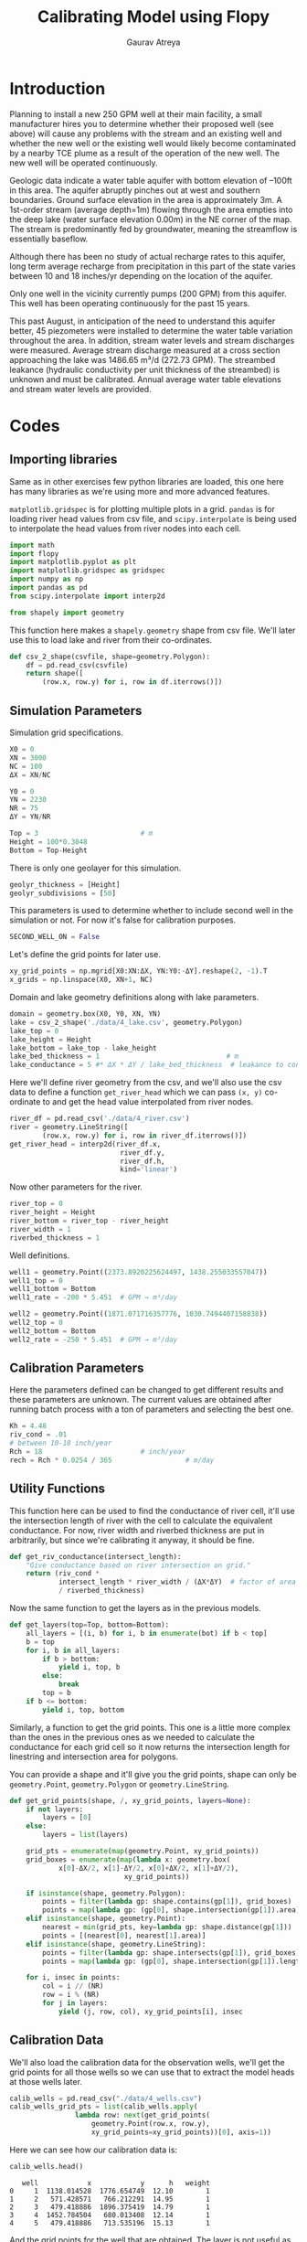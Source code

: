 # -*- org-export-use-babel: nil -*-
#+TITLE: Calibrating Model using Flopy
#+AUTHOR: Gaurav Atreya
#+LATEX_CLASS: unisubmission
#+LATEX_CLASS_OPTIONS: [titlepage,12pt]

#+OPTIONS: toc:nil

#+LATEX_HEADER: \ClassCode{GEOL 6024}
#+LATEX_HEADER: \ClassName{GroundWater Modeling}
#+LATEX_HEADER: \ActivityType{Project}
#+LATEX_HEADER: \SubmissionType{Report}
#+LATEX_HEADER: \SubmissionNumber{4}
#+LATEX_HEADER: \SubmissionName{Calibrating Model using Flopy}
#+LATEX_HEADER: \Author{Gaurav Atreya}
#+LATEX_HEADER: \Mnumber{M14001485}
#+LATEX_HEADER: \Keywords{Groundwater,Modeling,Flopy}

#+TOC: headlines 2
** Table of contents                                         :TOC:noexport:
- [[#introduction][Introduction]]
- [[#codes][Codes]]
  - [[#importing-libraries][Importing libraries]]
  - [[#simulation-parameters][Simulation Parameters]]
  - [[#calibration-parameters][Calibration Parameters]]
  - [[#utility-functions][Utility Functions]]
  - [[#calibration-data][Calibration Data]]
  - [[#calibration-dependent-simulation-parameters][Calibration Dependent Simulation Parameters]]
  - [[#stress-period-functions][Stress Period Functions]]
  - [[#flopy-model][Flopy Model]]
  - [[#simulation-post-processing][Simulation Post Processing]]
  - [[#plots][Plots]]
- [[#summary-of-calibration-trials][Summary of Calibration Trials]]

* Introduction

Planning to install a new 250 GPM well at their main facility, a small manufacturer hires you to determine whether their proposed well (see above) will cause any problems with the stream and an existing well and whether the new well or the existing well would likely become contaminated by a nearby TCE plume as a result of the operation of the new well. The new well will be operated continuously.

Geologic data indicate a water table aquifer with bottom elevation of –100ft in this area. The aquifer abruptly pinches out at west and southern boundaries. Ground surface elevation in the area is approximately 3m. A 1st-order stream (average depth=1m) flowing through the area empties into the deep lake (water surface elevation 0.00m) in the NE corner of the map. The stream is predominantly fed by groundwater, meaning the streamflow is essentially baseflow.

Although there has been no study of actual recharge rates to this aquifer, long term average recharge from precipitation in this part of the state varies between 10 and 18 inches/yr depending on the location of the aquifer.

Only one well in the vicinity currently pumps (200 GPM) from this aquifer. This well has been operating continuously for the past 15 years.

This past August, in anticipation of the need to understand this aquifer better, 45 piezometers were installed to determine the water table variation throughout the area. In addition, stream water levels and stream discharges were measured. Average stream discharge measured at a cross section approaching the lake was 1486.65 m³/d (272.73 GPM). The streambed leakance (hydraulic conductivity per unit thickness of the streambed) is unknown and must be calibrated. Annual average water table elevations and stream water levels are provided.

* Codes

** Importing libraries
Same as in other exercises few python libraries are loaded, this one here has many libraries as we're using more and more advanced features.

~matplotlib.gridspec~ is for plotting multiple plots in a grid. ~pandas~ is for loading river head values from csv file, and ~scipy.interpolate~ is being used to interpolate the head values from river nodes into each cell.

#+BEGIN_SRC python :results none :exports code :tangle yes
import math
import flopy
import matplotlib.pyplot as plt
import matplotlib.gridspec as gridspec
import numpy as np
import pandas as pd
from scipy.interpolate import interp2d

from shapely import geometry
#+END_SRC


This function here makes a ~shapely.geometry~ shape from csv file. We'll later use this to load lake and river from their co-ordinates.

#+BEGIN_SRC python :results none :exports code :tangle yes
def csv_2_shape(csvfile, shape=geometry.Polygon):
    df = pd.read_csv(csvfile)
    return shape([
        (row.x, row.y) for i, row in df.iterrows()])
#+END_SRC

** Simulation Parameters
Simulation grid specifications.

#+BEGIN_SRC python :results none :exports code :tangle yes
X0 = 0
XN = 3000
NC = 100
ΔX = XN/NC

Y0 = 0
YN = 2230
NR = 75
ΔY = YN/NR

Top = 3                         # m
Height = 100*0.3048
Bottom = Top-Height
#+END_SRC

There is only one geolayer for this simulation.

#+BEGIN_SRC python :results none :exports code :tangle yes
geolyr_thickness = [Height]
geolyr_subdivisions = [50]
#+END_SRC

This parameters is used to determine whether to include second well in the simulation or not. For now it's false for calibration purposes.

#+BEGIN_SRC python :results none :exports code :tangle yes
SECOND_WELL_ON = False
#+END_SRC

Let's define the grid points for later use.

#+BEGIN_SRC python :results none :exports code :tangle yes
xy_grid_points = np.mgrid[X0:XN:ΔX, YN:Y0:-ΔY].reshape(2, -1).T
x_grids = np.linspace(X0, XN+1, NC)
#+END_SRC

Domain and lake geometry definitions along with lake parameters.

#+BEGIN_SRC python :results none :exports code :tangle yes
domain = geometry.box(X0, Y0, XN, YN)
lake = csv_2_shape('./data/4_lake.csv', geometry.Polygon)
lake_top = 0
lake_height = Height
lake_bottom = lake_top - lake_height
lake_bed_thickness = 1                               # m
lake_conductance = 5 #* ΔX * ΔY / lake_bed_thickness  # leakance to conductance how?
#+END_SRC

Here we'll define river geometry from the csv, and we'll also use the csv data to define a function ~get_river_head~ which we can pass ~(x, y)~ co-ordinate to and get the head value interpolated from river nodes.

#+BEGIN_SRC python :results none :exports code :tangle yes
river_df = pd.read_csv('./data/4_river.csv')
river = geometry.LineString([
        (row.x, row.y) for i, row in river_df.iterrows()])
get_river_head = interp2d(river_df.x,
                           river_df.y,
                           river_df.h,
                           kind='linear')
#+END_SRC

Now other parameters for the river.

#+BEGIN_SRC python :results none :exports code :tangle yes
river_top = 0
river_height = Height
river_bottom = river_top - river_height
river_width = 1
riverbed_thickness = 1
#+END_SRC

Well definitions.

#+BEGIN_SRC python :results none :exports code :tangle yes
well1 = geometry.Point((2373.8920225624497, 1438.255033557047))
well1_top = 0
well1_bottom = Bottom
well1_rate = -200 * 5.451  # GPM → m³/day

well2 = geometry.Point((1871.071716357776, 1030.7494407158838))
well2_top = 0
well2_bottom = Bottom
well2_rate = -250 * 5.451  # GPM → m³/day
#+END_SRC



** Calibration Parameters

Here the parameters defined can be changed to get different results and these parameters are unknown. The current values are obtained after running batch process with a ton of parameters and selecting the best one.

#+BEGIN_SRC python :results none :exports code :tangle yes
Kh = 4.48
riv_cond = .01
# between 10-18 inch/year
Rch = 18                        # inch/year
rech = Rch * 0.0254 / 365                  # m/day
#+END_SRC

** Utility Functions

This function here can be used to find the conductance of river cell, it'll use the intersection length of river with the cell to calculate the equivalent conductance. For now, river width and riverbed thickness are put in arbitrarily, but since we're calibrating it anyway, it should be fine.

#+BEGIN_SRC python :results none :exports code :tangle yes
def get_riv_conductance(intersect_length):
    "Give conductance based on river intersection on grid."
    return (riv_cond *
            intersect_length * river_width / (ΔX*ΔY)  # factor of area covered
            / riverbed_thickness)
#+END_SRC

Now the same function to get the layers as in the previous models.

#+BEGIN_SRC python :results none :exports code :tangle yes
def get_layers(top=Top, bottom=Bottom):
    all_layers = [(i, b) for i, b in enumerate(bot) if b < top]
    b = top
    for i, b in all_layers:
        if b > bottom:
            yield i, top, b
        else:
            break
        top = b
    if b <= bottom:
        yield i, top, bottom
#+END_SRC


Similarly, a function to get the grid points. This one is a little more complex than the ones in the previous ones as we needed to calculate the conductance for each grid cell so it now returns the intersection length for linestring and intersection area for polygons.

You can provide a shape and it'll give you the grid points, shape can only be ~geometry.Point~, ~geometry.Polygon~ or ~geometry.LineString~.

#+BEGIN_SRC python :results none :exports code :tangle yes
def get_grid_points(shape, /, xy_grid_points, layers=None):
    if not layers:
        layers = [0]
    else:
        layers = list(layers)

    grid_pts = enumerate(map(geometry.Point, xy_grid_points))
    grid_boxes = enumerate(map(lambda x: geometry.box(
            x[0]-ΔX/2, x[1]-ΔY/2, x[0]+ΔX/2, x[1]+ΔY/2),
                            xy_grid_points))

    if isinstance(shape, geometry.Polygon):
        points = filter(lambda gp: shape.contains(gp[1]), grid_boxes)
        points = map(lambda gp: (gp[0], shape.intersection(gp[1]).area), points)
    elif isinstance(shape, geometry.Point):
        nearest = min(grid_pts, key=lambda gp: shape.distance(gp[1]))
        points = [(nearest[0], nearest[1].area)]
    elif isinstance(shape, geometry.LineString):
        points = filter(lambda gp: shape.intersects(gp[1]), grid_boxes)
        points = map(lambda gp: (gp[0], shape.intersection(gp[1]).length), points)

    for i, insec in points:
        col = i // (NR)
        row = i % (NR)
        for j in layers:
            yield (j, row, col), xy_grid_points[i], insec
#+END_SRC


** Calibration Data
We'll also load the calibration data for the observation wells, we'll get the grid points for all those wells so we can use that to extract the model heads at those wells later.

#+BEGIN_SRC python :results none :exports code :tangle yes
calib_wells = pd.read_csv("./data/4_wells.csv")
calib_wells_grid_pts = list(calib_wells.apply(
                lambda row: next(get_grid_points(
                    geometry.Point(row.x, row.y),
                    xy_grid_points=xy_grid_points))[0], axis=1))
#+END_SRC

Here we can see how our calibration data is:

#+BEGIN_SRC python :exports both :tangle yes
calib_wells.head()
#+END_SRC

#+RESULTS[4b30e898f3f8bf3e1880bd26ef874d4fd728cc80]:
#+begin_src text
   well            x            y      h   weight
0     1  1138.014528  1776.654749  12.10        1
1     2   571.428571   766.212291  14.95        1
2     3   479.418886  1896.375419  14.79        1
3     4  1452.784504   680.013408  12.14        1
4     5   479.418886   713.535196  15.13        1
#+end_src

And the grid points for the well that are obtained. The layer is not useful as we'll look at the watertable data which is 2 dimensional.

#+BEGIN_SRC python :exports both :tangle yes
calib_wells_grid_pts[:5]
#+END_SRC

#+RESULTS[268cc384d68c7f2dec212c91a05c55fec883e462]:
#+begin_src text
| 0 | 15 | 38 |
| 0 | 49 | 19 |
| 0 | 11 | 16 |
| 0 | 52 | 48 |
| 0 | 51 | 16 |
#+end_src

** Calibration Dependent Simulation Parameters
Using the geolayer information we'll make the computational layers and use same hydraulic conductivity for all layers. So first we'll define a lookup table and geolayer characteristics.

#+BEGIN_SRC python :results none :exports code :tangle yes
NLay = sum(geolyr_subdivisions)
lookup_table = np.concatenate(
    list(np.ones(s, dtype=int)*i for i, s in
         enumerate(geolyr_subdivisions)))

lyr_k_hz = [Kh]
lyr_k_vt = [Kh]
#+END_SRC

Here we'll calculate the bottom elevation for all the layers that we'll need for descritization package.

#+BEGIN_SRC python :results none :exports code :tangle yes
thickness = np.zeros(NLay)
k_hz = [0 for i in range(NLay)]
k_vt = [0 for i in range(NLay)]
bot = np.ones(NLay)
#+END_SRC

Now we'll populate the values for the arrays we defined above.

#+BEGIN_SRC python :results none :exports code :tangle yes
for lay in range(NLay):
    geo_lay = lookup_table[lay]
    thickness[lay] = geolyr_thickness[geo_lay]/geolyr_subdivisions[geo_lay]
    k_hz[lay] = lyr_k_hz[geo_lay]
    k_vt[lay] = lyr_k_vt[geo_lay]
    bot[lay] = Top-sum(thickness)
#+END_SRC

** Stress Period Functions

The function gives the river stress period data for river package. It'll use the grid points that intersect with the river, and then calculate conductivity based on that intersection to finally return it. Head and conductance as well as grid points are calculated using the functions defined earlier.

#+BEGIN_SRC python :results none :exports code :tangle yes
def get_riv_stress_period():
    "gives the stress_period_data on the grid_points for river grids."
    for grid_pt, pt, length in get_grid_points(river, xy_grid_points=xy_grid_points):
        # cellid, stage, cond, rbot, aux, boundname
        stage = get_river_head(pt[0], pt[1])[0]
        rbot = stage-1
        lyrs = get_layers(stage, rbot)
        for l, t, b in lyrs:
            yield ((l, grid_pt[1], grid_pt[2]), stage,
                   get_riv_conductance(length), b)
#+END_SRC

Similarly for constant head boundaries, we'll also add the lake heads.

#+BEGIN_SRC python :results none :exports code :tangle yes
def get_chd_stress_period():
    "gives the stress_period_data on the grid_points for constant head points."
    layers_tuple = list(get_layers(top=lake_top, bottom=lake_bottom))
    for grid_pt, _, _ in get_grid_points(lake, xy_grid_points=xy_grid_points):
        for lay, thk, bottom in layers_tuple:
            # cellid, head
            yield ((lay, grid_pt[1], grid_pt[2]), lake_top)

    for grid_pt, pt, _ in get_grid_points(river, xy_grid_points=xy_grid_points):
        # cellid, head
        stage = get_river_head(pt[0], pt[1])[0]
        rbot = stage-1
        lyrs = get_layers(stage, rbot)
        for l, t, b in lyrs:
            yield ((l, grid_pt[1], grid_pt[2]), stage)
#+END_SRC

Now the stress period data for wells. Second well stress period data is only added if the variable ~SECOND_WELL_ON~ is ~True~.

#+BEGIN_SRC python :results none :exports code :tangle yes
def get_well_stress_period():
    well1_layers = [l[0] for l in get_layers(well1_top, well1_bottom)]
    well1_pts = get_grid_points(well1, xy_grid_points=xy_grid_points,
                               layers=well1_layers)
    rate1 = well1_rate/len(well1_layers)
    spd = [(wpt, rate1) for wpt, _, _ in well1_pts]
    if SECOND_WELL_ON:
        well2_layers = [l[0] for l in get_layers(well2_top, well2_bottom)]
        well2_pts = get_grid_points(well2, xy_grid_points=xy_grid_points,
                                   layers=well2_layers)
        rate2 = well2_rate/len(well2_layers)
        spd += [(wpt, rate2) for wpt, _, _ in well2_pts]
    return {0: spd}
#+END_SRC

To see the stress period heads are correct we can plot it.
#+BEGIN_SRC python :results none :exports code :tangle yes
sp = list(get_chd_stress_period())

x = [l[0][2] for l in sp]+[0]
y = [l[0][1] for l in sp]+[0]
c = [l[1] for l in sp] + [None]
#+END_SRC


#+BEGIN_SRC python :results none :exports code :tangle yes
plt.scatter(x, y, c=c)
plt.xlim(left=0, right=NC)
plt.ylim(bottom=NR, top=0)
plt.colorbar()
filename="./images/4_calib_input.pdf"
plt.savefig(filename)
plt.show()
#+END_SRC

[[./images/4_calib_input.pdf]]

** Flopy Model

Let's define the paths and the executable for simulation.

#+BEGIN_SRC python :results none :exports code :tangle yes
ws = './models/4_calibration'
name = '4_calibration'

sim = flopy.mf6.MFSimulation(sim_name=name,
                             sim_ws=ws,
                             exe_name='modflow-mf6')
#+END_SRC

The time descritization will use default parameters as we want steady state. We'll use days as time unit.

#+BEGIN_SRC python :results none :exports code :tangle yes
tdis = flopy.mf6.ModflowTdis(sim,
                             time_units='days')
ims = flopy.mf6.ModflowIms(sim)
gwf = flopy.mf6.ModflowGwf(sim, modelname=name, save_flows=True)
#+END_SRC

Now using the previously defined parameters let's define the descritization package to define our model grid.

#+BEGIN_SRC python :results none :exports code :tangle yes
dis = flopy.mf6.ModflowGwfdis(gwf,
                              length_units='METERS',
                              nlay=NLay,
                              nrow=NR,
                              ncol=NC,
                              delc=ΔX,
                              delr=ΔY,
                              top=Top,
                              botm=bot)
#+END_SRC

We'll use the top elevation as the initial head for all the cells except for the cells that belongs to the constant head boundaries.

#+BEGIN_SRC python :results none :exports code :tangle yes
initial_head = np.ones((NLay, NR, NC)) * Top
for gp, head in get_chd_stress_period():
    initial_head[gp] = head

ic = flopy.mf6.ModflowGwfic(gwf, strt=initial_head)
#+END_SRC

For recharge we'll use the parameter defined above.

#+BEGIN_SRC python :results none :exports code :tangle yes
recharge = flopy.mf6.ModflowGwfrcha(gwf, recharge=rech)
#+END_SRC

We'll modify the cells that are on the river extent to have the same vertical conductance as that of the river bed. It'll simulate the river bed leakance for us.

#+BEGIN_SRC python :results none :exports code :tangle yes
k_vt_new = np.ones(shape=(NLay, NR, NC))*Kh

for gp, _, cond, _ in get_riv_stress_period():
    k_vt_new[gp] = cond
#+END_SRC

We'll use the modified vertical conductance for the ~k33~ variable and constant value for horizontal one.

#+BEGIN_SRC python :results none :exports code :tangle yes
npf = flopy.mf6.ModflowGwfnpf(gwf,
                              icelltype=1,
                              k=k_hz,
                              k33=k_vt_new,
                              save_specific_discharge=True)
#+END_SRC

Now we'll define the ~chd~ package.

#+BEGIN_SRC python :results none :exports code :tangle yes
chd = flopy.mf6.ModflowGwfchd(
    gwf,
    stress_period_data=list(get_chd_stress_period()))
#+END_SRC

The ~riv~ package.

#+BEGIN_SRC python :results none :exports code :tangle yes
rivers = flopy.mf6.ModflowGwfriv(
    gwf,
    stress_period_data=list(get_riv_stress_period()))
#+END_SRC

Now the well stress period.

#+BEGIN_SRC python :results none :exports code :tangle yes
wells = flopy.mf6.ModflowGwfwel(
    gwf,
    stress_period_data=get_well_stress_period())
#+END_SRC

Files to save the output data.

#+BEGIN_SRC python :results none :exports code :tangle yes
budget_file = name + '.bud'
head_file = name + '.hds'
oc = flopy.mf6.ModflowGwfoc(gwf,
                            budget_filerecord=budget_file,
                            head_filerecord=head_file,
                            saverecord=[('HEAD', 'ALL'),
                                        ('BUDGET', 'ALL')])
#+END_SRC

Now finally we can save the files and run modflow simulation.

#+BEGIN_SRC python :exports both :tangle yes
sim.write_simulation()
result,_ = sim.run_simulation()
result
#+END_SRC

#+RESULTS[7620065eb3ff0aebbbfb3c295e62a688e941b989]:
#+begin_src text
True
#+end_src

This part here is not needed for the notebook, I'm putting it here so the tangled python script will end if simulation fails.

#+BEGIN_SRC python :results none :exports none :tangle yes
if not result:
    print("Error in Simulation")
    exit(1)
#+END_SRC

** Simulation Post Processing
We can extract the simulation output from the simulation.

#+BEGIN_SRC python :results none :exports code :tangle yes
head_arr = gwf.output.head().get_data()
bud = gwf.output.budget()
#+END_SRC

And use the postprocessing tools to get the watertable as well as the specific discharges.

#+BEGIN_SRC python :results none :exports code :tangle yes
watertable = flopy.utils.postprocessing.get_water_table(head_arr, -1e30)
spdis = bud.get_data(text='DATA-SPDIS')[0]
qx, qy, qz = flopy.utils.postprocessing.get_specific_discharge(spdis, gwf)
#+END_SRC

Now we can get the head value from the watertable for all the well grid points.

#+BEGIN_SRC python :results none :exports code :tangle yes
model_heads = map(lambda x: watertable[(x[1], x[2])], calib_wells_grid_pts)
#+END_SRC

By doing some calculations we can calculate the errors for individual wells. Let's also calculate the size and color for the wells based on the absolute error and is it below or above the predicted value.

#+BEGIN_SRC python :results none :exports code :tangle yes
calib_wells.loc[:, 'model_h'] = pd.Series(model_heads)
calib_wells.loc[:, 'err'] = calib_wells.model_h - calib_wells.h
calib_wells.loc[:, 'sq_err'] = calib_wells.err * calib_wells.err
calib_wells.loc[:, 'pt_size'] = calib_wells.err.map(lambda x: abs(x))
calib_wells.loc[:, 'pt_color'] = calib_wells.err.map(lambda x: 'red' if x>0 else 'blue')
#+END_SRC

The RMSE and NSE values can be calculated from the individual error values.

#+BEGIN_SRC python :results output :exports code :tangle yes
rmse = math.sqrt(calib_wells.sq_err.sum())
nse = 1 - calib_wells.sq_err.sum()/(calib_wells.h - calib_wells.h.mean()).map(lambda x: x**2).sum()

print(f'Rch={Rch} inch/year; K={Kh} m/day; RK={riv_cond} ; RMSE={rmse}; NSE={nse}')
#+END_SRC

#+RESULTS[0004cde26172e8899cf21eee66f8f99a96ed0a27]:
#+begin_src text
Rch=18 inch/year; K=4.48 m/day; RK=0.01 ; RMSE=10.076239940964998; NSE=0.8301897496017947
#+end_src


** Plots

#+BEGIN_SRC python :results none :exports code :tangle yes
gs = gs = gridspec.GridSpec(1, 5)
fig = plt.figure(constrained_layout=True)
ax1 = fig.add_subplot(gs[0, :4])

ax1.set_title('Water Table')
pmv = flopy.plot.PlotMapView(gwf, ax=ax1)
pmv.plot_array(watertable)
pmv.plot_grid(colors='white', linewidths=0.3)
contours = pmv.contour_array(watertable,
                             levels=np.arange(0, 100, 1),
                             linewidths=1.,
                             colors='black')
ax1.clabel(contours, fmt="%.0f")
pmv.contour_array(watertable,
                  levels=np.arange(0, 100, .2),
                  linewidths=.4,
                  colors='black')
ax1.plot(river_df.x, river_df.y, linewidth=2, color='red')

ax1.scatter(calib_wells.x, calib_wells.y,
           s=calib_wells.pt_size,
           c=calib_wells.pt_color)


ax2 = fig.add_subplot(gs[0, 4])
ax2.scatter(calib_wells.h, calib_wells.model_h, c=calib_wells.pt_color)
max_h = max(calib_wells.h.max(), calib_wells.model_h.max())
plt.plot([0, max_h], [0, max_h])
fig.tight_layout()
plt.savefig("./images/4_calibration.png")
plt.show()
#+END_SRC

[[./images/4_calibration.png]]

Here in the plot we can see the points above and below the model lines with red and blue color respectively. Seeing the distribution of errors we can adjust the values of Kh and RivKh as well as recharge to get the model calibrated.

* Summary of Calibration Trials

There were a lot of calibration trials done for the parameters to reach the current value they have.

Here is the summary of final trial where the blue region shows the models which resulted in good NSE values.

[[./images/4_calib-pp.pdf]]

The models with >.8 NSE are tabulated below:

	|   Kh | RivKh |  Rech |  RMSE |   NSE |
	|------+-------+-------+-------+-------|
	| 3.96 |  0.01 | 16.00 | 10.14 | 0.828 |
	| 3.96 |  0.01 | 16.67 | 10.92 | 0.801 |
	| 4.13 |  0.01 | 16.00 | 10.42 | 0.818 |
	| 4.13 |  0.01 | 16.67 | 10.10 | 0.830 |
	| 4.13 |  0.01 | 17.33 | 10.82 | 0.804 |
	| 4.31 |  0.01 | 16.67 | 10.31 | 0.822 |
	| 4.31 |  0.01 | 17.33 | 10.03 | 0.832 |
	| 4.31 |  0.01 | 18.00 | 10.74 | 0.807 |
	| 4.48 |  0.01 | 17.33 | 10.25 | 0.824 |
	| 4.48 |  0.01 | 18.00 |  9.99 | 0.833 |
	| 4.65 |  0.01 | 18.00 | 10.16 | 0.827 |

It took a lot of trials and errors to even get the model right at first, I'd like to show these in an attempt to convey how important calibration is in modeling. Before this model, we didn't calibrate any so we don't know they're doing well, giving good results or not.

For example, first batch processing on this problem couldn't find any good values for the calibration parameters.

[[./images/4_trial1.pdf]]

As shown in the last plot, the green area is the area with Positive NSE values, so all of our 900 trials fell under the "worse than just averaging the data" level of calibration. Which let us know something was either wrong with the model, or wrong with calculation of errors (or sampling of model head on well locations).

And model was improved and again we ran into same problem.

[[./images/4_trial2.pdf]]

Previously we could see the Trend of K value for optimization, but here before we reached that value, it was apparent that the points were not going towards the Positive NSE values. And this made me check the sampling of wells and turns out our calculation of grid point was off, then I modified the ~get_grid_points()~ and used that to get grid points instead of manually calculating it using the ΔX, ΔY myself. And finally I was able to solve this mystery and the final trials looked good.

[[./images/4_calib-trials.pdf]]

This time the calibration looked good. I also looked at the residuals.

[[./images/4_calib-residuals.pdf]]

Most points are within 1σ of the 1:1 line, and all but 2 points are within the 2σ range. Hence I concluded the calibration.

This overall process and this model was extremely important on understanding the need of calibrating a model as a model is only good enough if it matches the observed data, and even then we can't trust the same model for other data that is wasn't calibrated for.

